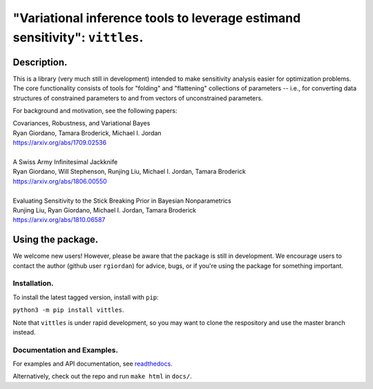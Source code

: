 #############################################################################
"Variational inference tools to leverage estimand sensitivity": ``vittles``.
#############################################################################

.. image:: https://travis-ci.org/rgiordan/vittles.svg?branch=master
    :target: https://travis-ci.org/rgiordan/vittles

.. image:: https://codecov.io/gh/rgiordan/vittles/branch/master/graph/badge.svg
  :target: https://codecov.io/gh/rgiordan/vittles

Description.
==========================

This is a library (very much still in development) intended to make sensitivity
analysis easier for optimization problems. The core functionality consists of
tools for "folding" and "flattening" collections of parameters -- i.e., for
converting data structures of constrained parameters to and from vectors
of unconstrained parameters.

For background and motivation, see the following papers:

| Covariances, Robustness, and Variational Bayes
| Ryan Giordano, Tamara Broderick, Michael I. Jordan
| https://arxiv.org/abs/1709.02536

|

| A Swiss Army Infinitesimal Jackknife
| Ryan Giordano, Will Stephenson, Runjing Liu, Michael I. Jordan, Tamara Broderick
| https://arxiv.org/abs/1806.00550

|

| Evaluating Sensitivity to the Stick Breaking Prior in Bayesian Nonparametrics
| Runjing Liu, Ryan Giordano, Michael I. Jordan, Tamara Broderick
| https://arxiv.org/abs/1810.06587


Using the package.
==========================

We welcome new users!  However, please be aware that the package is still in
development.  We encourage users to contact the author (github user
``rgiordan``) for advice, bugs, or if you're using the package for something
important.


Installation.
-------------------------

To install the latest tagged version, install with ``pip``:

``python3 -m pip install vittles``.

Note that ``vittles`` is under rapid development, so you may want to
clone the respository and use the master branch instead.


Documentation and Examples.
----------------------------------

.. _readthedocs: https://vittles.readthedocs.io/

For examples and API documentation, see readthedocs_.

Alternatively, check out the repo and run ``make html`` in ``docs/``.
